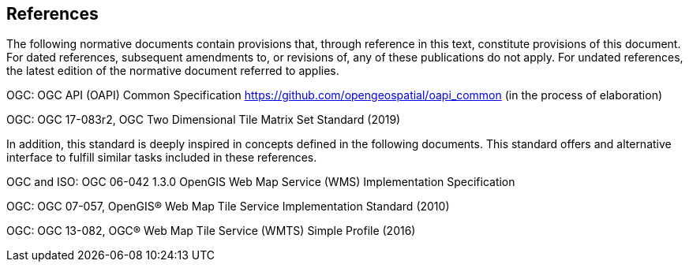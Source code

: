 == References
The following normative documents contain provisions that, through reference in this text, constitute provisions of this document. For dated references, subsequent amendments to, or revisions of, any of these publications do not apply. For undated references, the latest edition of the normative document referred to applies.

OGC: OGC API (OAPI) Common Specification https://github.com/opengeospatial/oapi_common (in the process of elaboration)

OGC: OGC 17-083r2, OGC Two Dimensional Tile Matrix Set Standard (2019)

In addition, this standard is deeply inspired in concepts defined in the following documents. This standard offers and alternative interface to fulfill similar tasks included in these references.

OGC and ISO: OGC 06-042 1.3.0	OpenGIS Web Map Service (WMS) Implementation Specification

OGC: OGC 07-057, OpenGIS® Web Map Tile Service Implementation Standard (2010)

OGC: OGC 13-082, OGC® Web Map Tile Service (WMTS) Simple Profile (2016)
